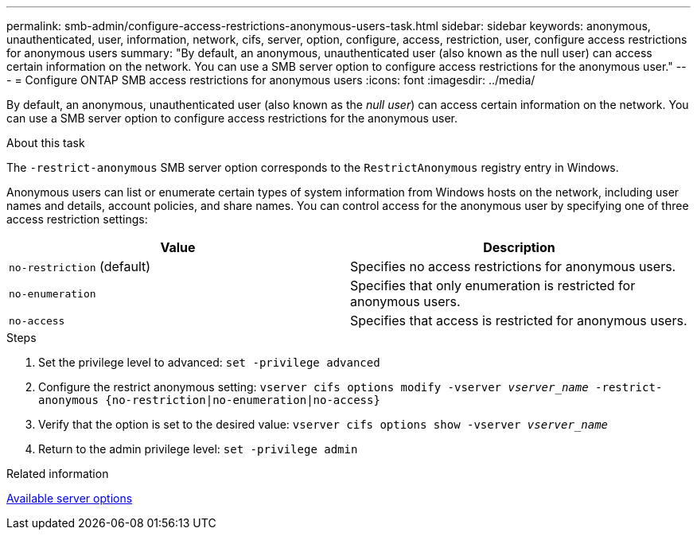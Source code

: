 ---
permalink: smb-admin/configure-access-restrictions-anonymous-users-task.html
sidebar: sidebar
keywords: anonymous, unauthenticated, user, information, network, cifs, server, option, configure, access, restriction, user, configure access restrictions for anonymous users
summary: "By default, an anonymous, unauthenticated user (also known as the null user) can access certain information on the network. You can use a SMB server option to configure access restrictions for the anonymous user."
---
= Configure ONTAP SMB access restrictions for anonymous users
:icons: font
:imagesdir: ../media/

[.lead]
By default, an anonymous, unauthenticated user (also known as the _null user_) can access certain information on the network. You can use a SMB server option to configure access restrictions for the anonymous user.

.About this task

The `-restrict-anonymous` SMB server option corresponds to the `RestrictAnonymous` registry entry in Windows.

Anonymous users can list or enumerate certain types of system information from Windows hosts on the network, including user names and details, account policies, and share names. You can control access for the anonymous user by specifying one of three access restriction settings:

[options="header"]
|===
| Value| Description
a|
`no-restriction` (default)
a|
Specifies no access restrictions for anonymous users.
a|
`no-enumeration`
a|
Specifies that only enumeration is restricted for anonymous users.
a|
`no-access`
a|
Specifies that access is restricted for anonymous users.
|===

.Steps

. Set the privilege level to advanced: `set -privilege advanced`
. Configure the restrict anonymous setting: `vserver cifs options modify -vserver _vserver_name_ -restrict-anonymous {no-restriction|no-enumeration|no-access}`
. Verify that the option is set to the desired value: `vserver cifs options show -vserver _vserver_name_`
. Return to the admin privilege level: `set -privilege admin`

.Related information

xref:server-options-reference.adoc[Available server options]

// 2025 June 16, ONTAPDOC-2981
// 4 Feb 2022, BURT 1451789 